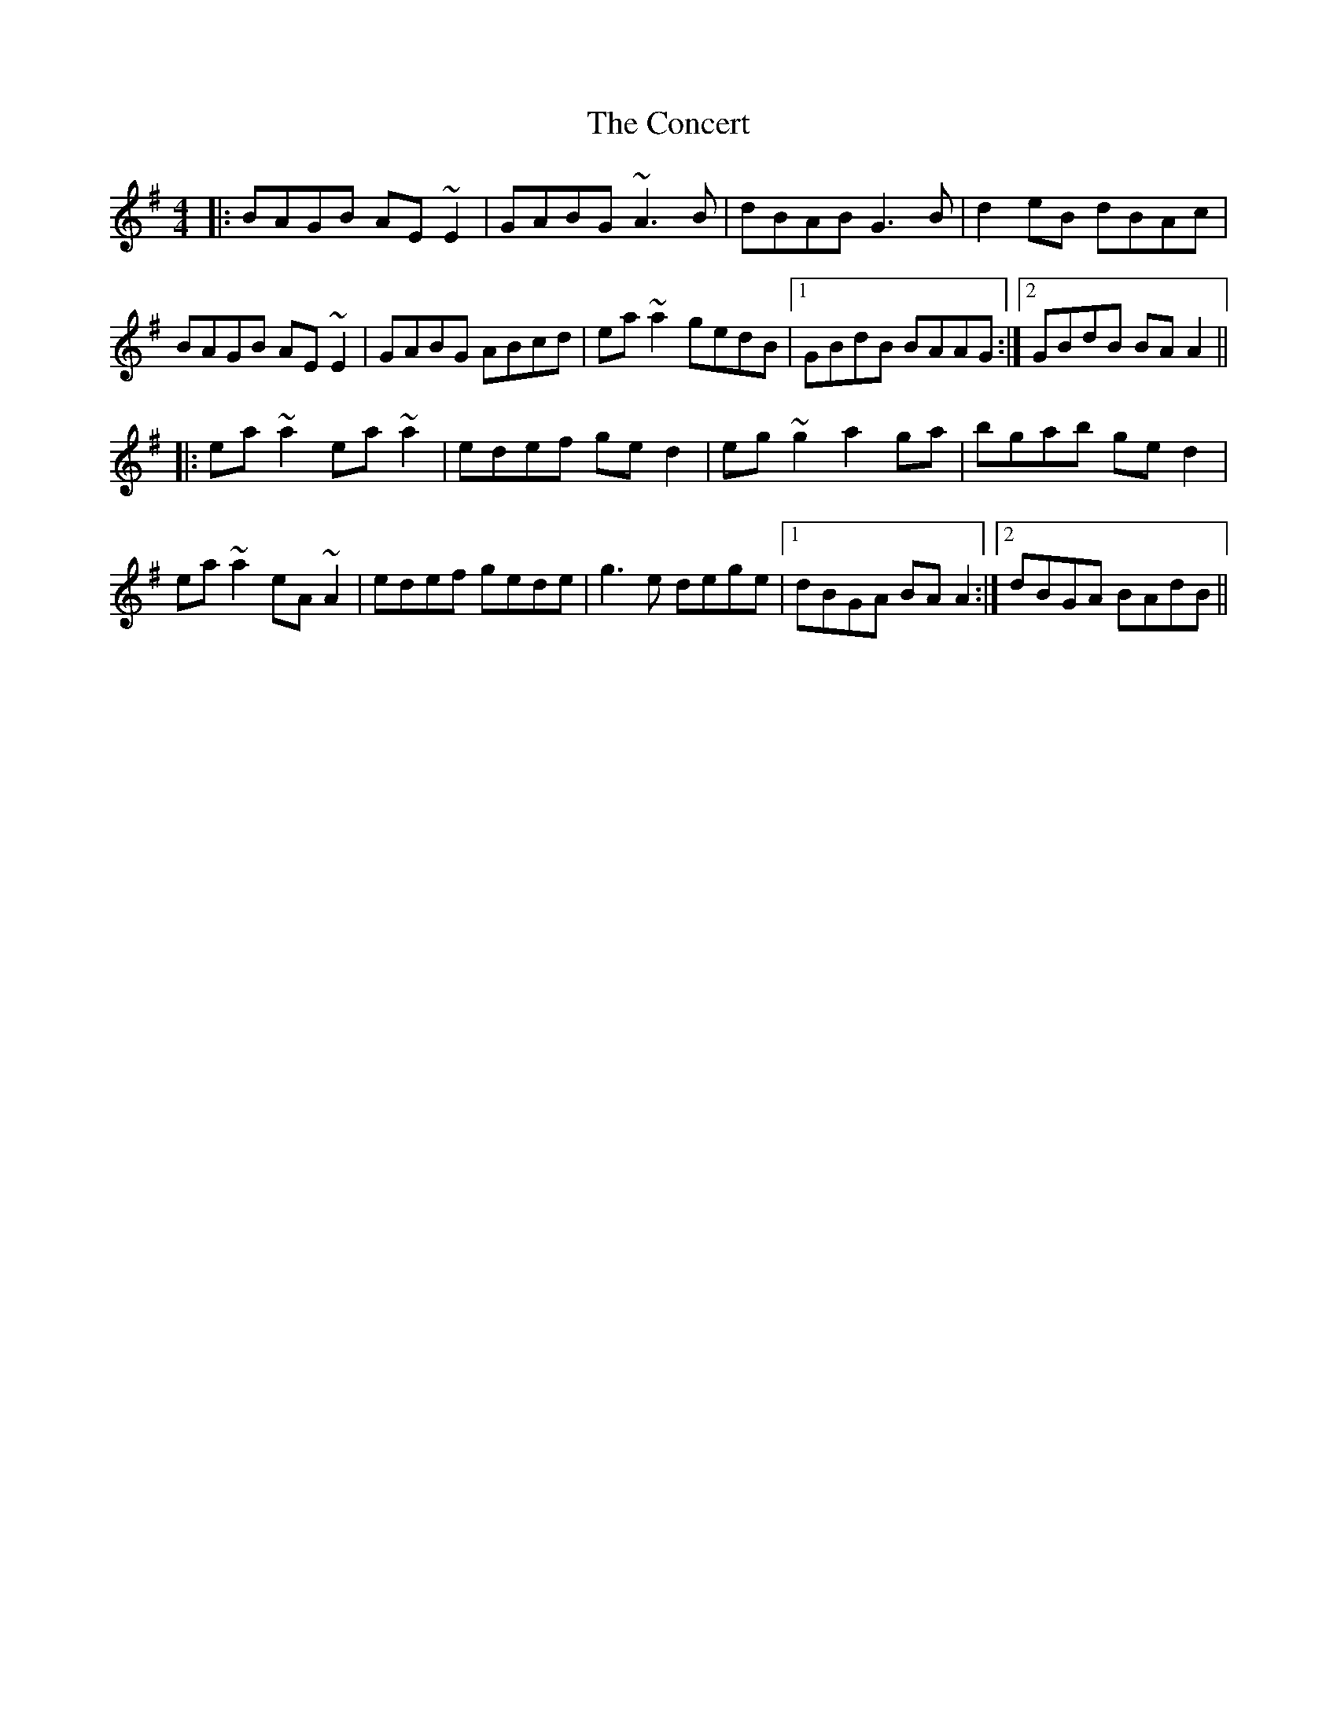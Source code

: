 X: 7924
T: Concert, The
R: reel
M: 4/4
K: Adorian
|:BAGB AE~E2|GABG ~A3B|dBAB G3B|d2eB dBAc|
BAGB AE~E2|GABG ABcd|ea~a2 gedB|1 GBdB BAAG:|2 GBdB BAA2||
|:ea~a2 ea~a2|edef ged2|eg~g2 a2ga|bgab ged2|
ea~a2 eA~A2|edef gede|g3e dege|1 dBGA BAA2:|2 dBGA BAdB||

